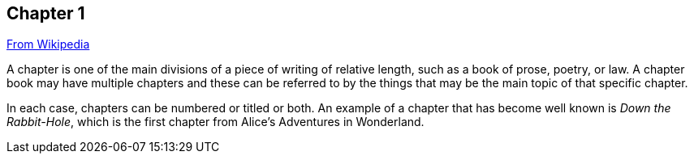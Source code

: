 // ~/document_base_folder/000_includes/documents/100_chapter/
// Chapter document: 100_chapter_document.asciidoc
// -----------------------------------------------------------------------------

== Chapter 1

link:https://en.wikipedia.org/wiki/Chapter_(books)[From Wikipedia]

A chapter is one of the main divisions of a piece of writing of relative 
length, such as a book of prose, poetry, or law. A chapter book may have 
multiple chapters and these can be referred to by the things that may be 
the main topic of that specific chapter. 

In each case, chapters can be numbered or titled or both. An example of 
a chapter that has become well known is _Down the Rabbit-Hole_, which is 
the first chapter from Alice's Adventures in Wonderland.


